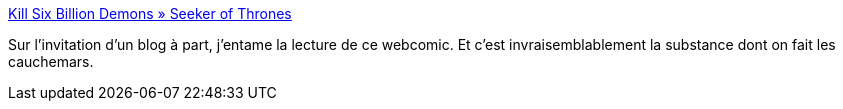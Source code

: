 :jbake-type: post
:jbake-status: published
:jbake-title: Kill Six Billion Demons » Seeker of Thrones
:jbake-tags: horreur,enfer,art,bande-dessinée,web,_mois_déc.,_année_2020
:jbake-date: 2020-12-30
:jbake-depth: ../
:jbake-uri: shaarli/1609353343000.adoc
:jbake-source: https://nicolas-delsaux.hd.free.fr/Shaarli?searchterm=https%3A%2F%2Fkillsixbilliondemons.com%2F&searchtags=horreur+enfer+art+bande-dessin%C3%A9e+web+_mois_d%C3%A9c.+_ann%C3%A9e_2020
:jbake-style: shaarli

https://killsixbilliondemons.com/[Kill Six Billion Demons » Seeker of Thrones]

Sur l'invitation d'un blog à part, j'entame la lecture de ce webcomic. Et c'est invraisemblablement la substance dont on fait les cauchemars.
